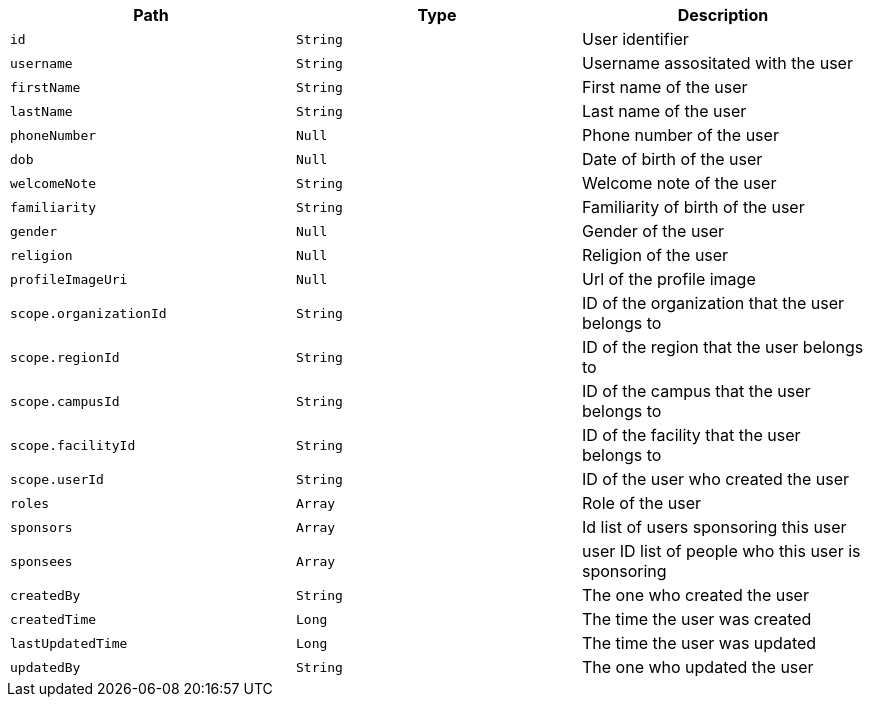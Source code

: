 |===
|Path|Type|Description

|`id`
|`String`
|User identifier

|`username`
|`String`
|Username assositated with the user

|`firstName`
|`String`
|First name of the user

|`lastName`
|`String`
|Last name of the user

|`phoneNumber`
|`Null`
|Phone number of the user

|`dob`
|`Null`
|Date of birth of the user

|`welcomeNote`
|`String`
|Welcome note of the user

|`familiarity`
|`String`
|Familiarity of birth of the user

|`gender`
|`Null`
|Gender of the user

|`religion`
|`Null`
|Religion of the user

|`profileImageUri`
|`Null`
|Url of the profile image

|`scope.organizationId`
|`String`
|ID of the organization that the user belongs to

|`scope.regionId`
|`String`
|ID of the region that the user belongs to

|`scope.campusId`
|`String`
|ID of the campus that the user belongs to

|`scope.facilityId`
|`String`
|ID of the facility that the user belongs to

|`scope.userId`
|`String`
|ID of the user who created the user

|`roles`
|`Array`
|Role of the user

|`sponsors`
|`Array`
|Id list of users sponsoring this user

|`sponsees`
|`Array`
|user ID list of people who this user is sponsoring

|`createdBy`
|`String`
|The one who created the user

|`createdTime`
|`Long`
|The time the user was created

|`lastUpdatedTime`
|`Long`
|The time the user was updated

|`updatedBy`
|`String`
|The one who updated the user

|===